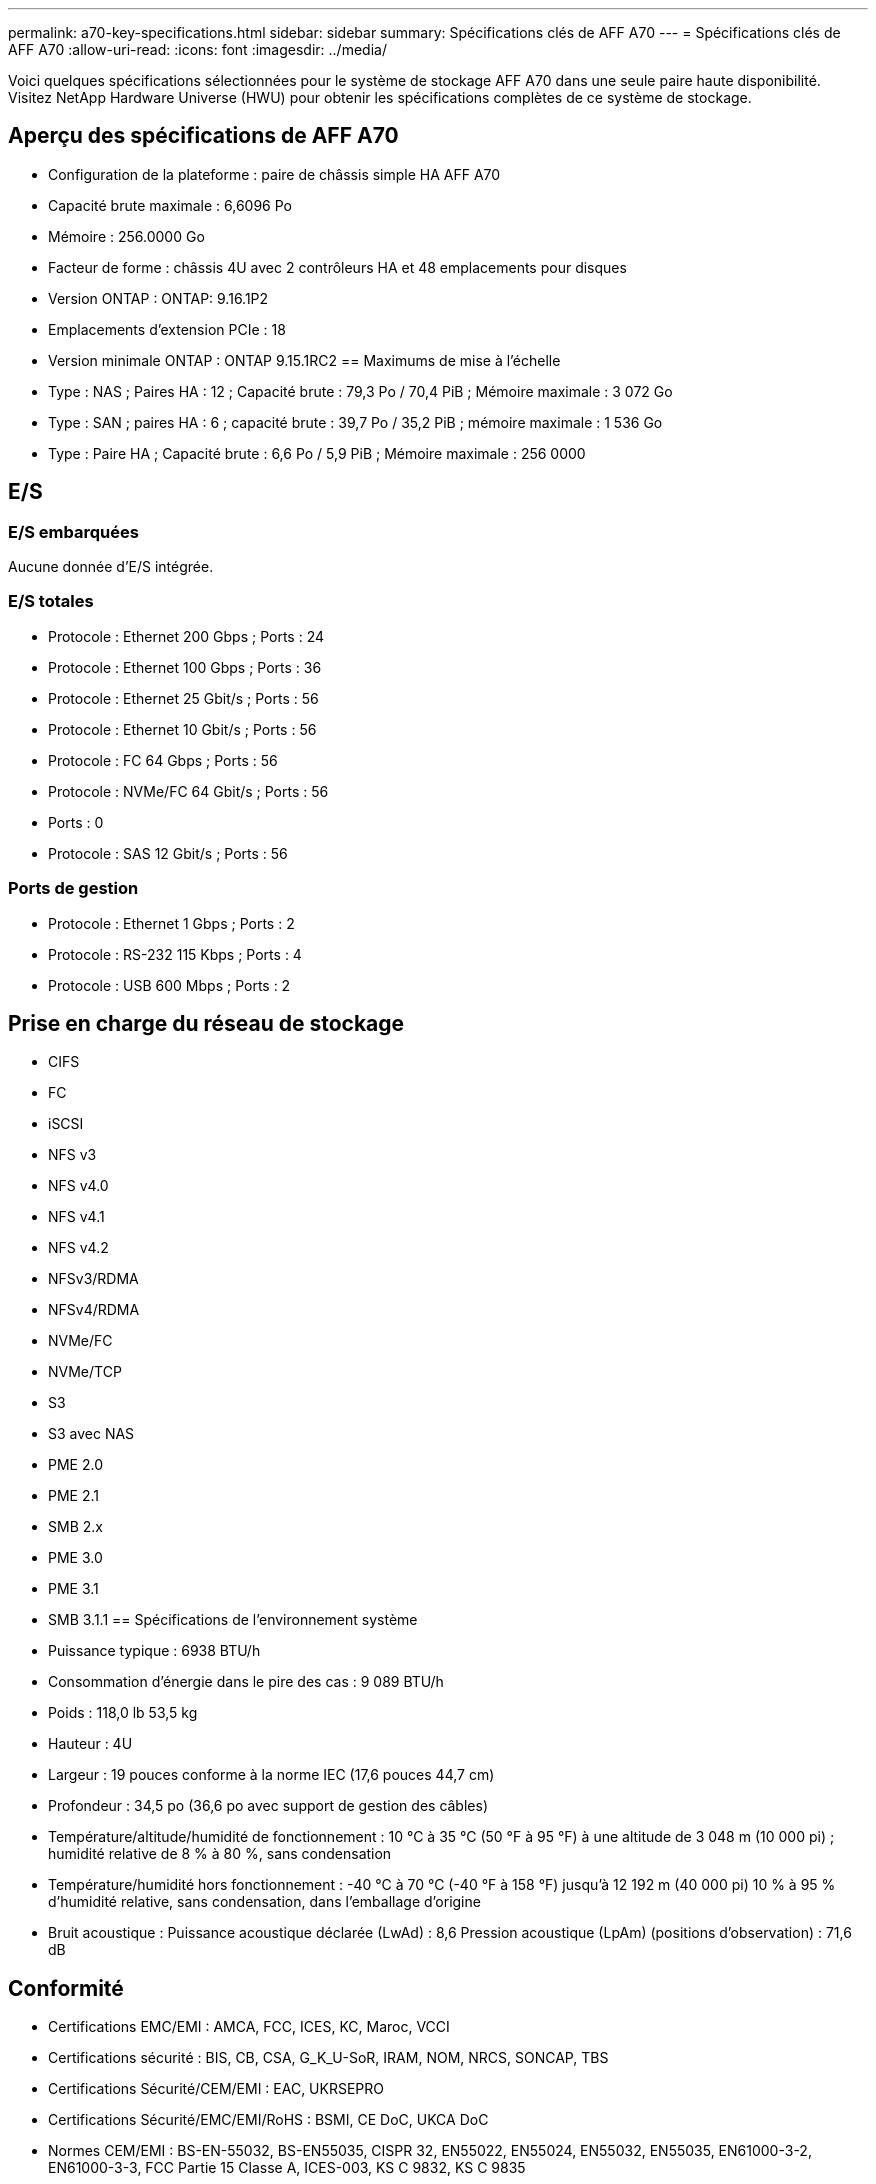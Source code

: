 ---
permalink: a70-key-specifications.html 
sidebar: sidebar 
summary: Spécifications clés de AFF A70 
---
= Spécifications clés de AFF A70
:allow-uri-read: 
:icons: font
:imagesdir: ../media/


[role="lead"]
Voici quelques spécifications sélectionnées pour le système de stockage AFF A70 dans une seule paire haute disponibilité.  Visitez NetApp Hardware Universe (HWU) pour obtenir les spécifications complètes de ce système de stockage.



== Aperçu des spécifications de AFF A70

* Configuration de la plateforme : paire de châssis simple HA AFF A70
* Capacité brute maximale : 6,6096 Po
* Mémoire : 256.0000 Go
* Facteur de forme : châssis 4U avec 2 contrôleurs HA et 48 emplacements pour disques
* Version ONTAP : ONTAP: 9.16.1P2
* Emplacements d'extension PCIe : 18
* Version minimale ONTAP : ONTAP 9.15.1RC2 == Maximums de mise à l'échelle
* Type : NAS ; Paires HA : 12 ; Capacité brute : 79,3 Po / 70,4 PiB ; Mémoire maximale : 3 072 Go
* Type : SAN ; paires HA : 6 ; capacité brute : 39,7 Po / 35,2 PiB ; mémoire maximale : 1 536 Go
* Type : Paire HA ; Capacité brute : 6,6 Po / 5,9 PiB ; Mémoire maximale : 256 0000




== E/S



=== E/S embarquées

Aucune donnée d'E/S intégrée.



=== E/S totales

* Protocole : Ethernet 200 Gbps ; Ports : 24
* Protocole : Ethernet 100 Gbps ; Ports : 36
* Protocole : Ethernet 25 Gbit/s ; Ports : 56
* Protocole : Ethernet 10 Gbit/s ; Ports : 56
* Protocole : FC 64 Gbps ; Ports : 56
* Protocole : NVMe/FC 64 Gbit/s ; Ports : 56
* Ports : 0
* Protocole : SAS 12 Gbit/s ; Ports : 56




=== Ports de gestion

* Protocole : Ethernet 1 Gbps ; Ports : 2
* Protocole : RS-232 115 Kbps ; Ports : 4
* Protocole : USB 600 Mbps ; Ports : 2




== Prise en charge du réseau de stockage

* CIFS
* FC
* iSCSI
* NFS v3
* NFS v4.0
* NFS v4.1
* NFS v4.2
* NFSv3/RDMA
* NFSv4/RDMA
* NVMe/FC
* NVMe/TCP
* S3
* S3 avec NAS
* PME 2.0
* PME 2.1
* SMB 2.x
* PME 3.0
* PME 3.1
* SMB 3.1.1 == Spécifications de l'environnement système
* Puissance typique : 6938 BTU/h
* Consommation d'énergie dans le pire des cas : 9 089 BTU/h
* Poids : 118,0 lb 53,5 kg
* Hauteur : 4U
* Largeur : 19 pouces conforme à la norme IEC (17,6 pouces 44,7 cm)
* Profondeur : 34,5 po (36,6 po avec support de gestion des câbles)
* Température/altitude/humidité de fonctionnement : 10 °C à 35 °C (50 °F à 95 °F) à une altitude de 3 048 m (10 000 pi) ; humidité relative de 8 % à 80 %, sans condensation
* Température/humidité hors fonctionnement : -40 °C à 70 °C (-40 °F à 158 °F) jusqu'à 12 192 m (40 000 pi) 10 % à 95 % d'humidité relative, sans condensation, dans l'emballage d'origine
* Bruit acoustique : Puissance acoustique déclarée (LwAd) : 8,6 Pression acoustique (LpAm) (positions d'observation) : 71,6 dB




== Conformité

* Certifications EMC/EMI : AMCA, FCC, ICES, KC, Maroc, VCCI
* Certifications sécurité : BIS, CB, CSA, G_K_U-SoR, IRAM, NOM, NRCS, SONCAP, TBS
* Certifications Sécurité/CEM/EMI : EAC, UKRSEPRO
* Certifications Sécurité/EMC/EMI/RoHS : BSMI, CE DoC, UKCA DoC
* Normes CEM/EMI : BS-EN-55032, BS-EN55035, CISPR 32, EN55022, EN55024, EN55032, EN55035, EN61000-3-2, EN61000-3-3, FCC Partie 15 Classe A, ICES-003, KS C 9832, KS C 9835
* Normes de sécurité : ANSI/UL60950-1, ANSI/UL62368-1, BS-EN62368-1, CAN/CSA C22.2 No. 60950-1, CAN/CSA C22.2 No. 62368-1, CNS 15598-1, EN60825-1, EN62368-1, IEC 62368-1, IEC60950-1, IS 13252 (partie 1)




== Haute disponibilité

* Contrôleur de gestion de carte mère (BMC) basé sur Ethernet et interface de gestion ONTAP
* Contrôleurs redondants remplaçables à chaud
* Alimentations redondantes remplaçables à chaud
* Gestion SAS en bande via des connexions SAS pour les étagères externes

